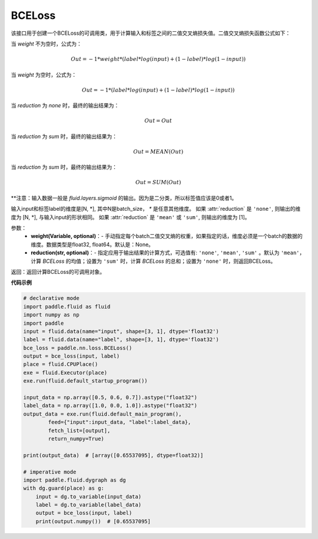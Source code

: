 .. _cn_api_paddle_nn_BCELoss:

BCELoss
-------------------------------

.. py:function:: paddle.nn.BCELoss(input, label, weight=None, reduction='mean')

该接口用于创建一个BCELoss的可调用类，用于计算输入和标签之间的二值交叉熵损失值。二值交叉熵损失函数公式如下：

当 `weight` 不为空时，公式为：

.. math::
  Out = -1 * weight * (label * log(input) + (1 - label) * log(1 - input))

当 `weight` 为空时，公式为：

.. math::
  Out = -1 * (label * log(input) + (1 - label) * log(1 - input))

当 `reduction` 为 `none` 时，最终的输出结果为：

.. math::
  Out = Out

当 `reduction` 为 `sum` 时，最终的输出结果为：

.. math::
  Out = MEAN(Out)

当 `reduction` 为 `sum` 时，最终的输出结果为：

.. math::
  Out = SUM(Out)


**注意：输入数据一般是 `fluid.layers.sigmoid` 的输出。因为是二分类，所以标签值应该是0或者1。

输入input和标签label的维度是[N, *], 其中N是batch_size， `*` 是任意其他维度。
如果 :attr:`reduction` 是 ``'none'``, 则输出的维度为 [N, *], 与输入input的形状相同。
如果 :attr:`reduction` 是 ``'mean'`` 或 ``'sum'``, 则输出的维度为 [1]。

参数：
  - **weight(Variable, optional)**：- 手动指定每个batch二值交叉熵的权重，如果指定的话，维度必须是一个batch的数据的维度。数据类型是float32, float64。默认是：None。
  - **reduction(str, optional)**：- 指定应用于输出结果的计算方式，可选值有: ``'none'``, ``'mean'``, ``'sum'`` 。默认为 ``'mean'``，计算 `BCELoss` 的均值；设置为 ``'sum'`` 时，计算 `BCELoss` 的总和；设置为 ``'none'`` 时，则返回BCELoss。

返回：返回计算BCELoss的可调用对象。

**代码示例**

.. code-block:: python

    # declarative mode
    import paddle.fluid as fluid
    import numpy as np
    import paddle
    input = fluid.data(name="input", shape=[3, 1], dtype='float32')
    label = fluid.data(name="label", shape=[3, 1], dtype='float32')
    bce_loss = paddle.nn.loss.BCELoss()
    output = bce_loss(input, label)
    place = fluid.CPUPlace()
    exe = fluid.Executor(place)
    exe.run(fluid.default_startup_program())
    
    input_data = np.array([0.5, 0.6, 0.7]).astype("float32")
    label_data = np.array([1.0, 0.0, 1.0]).astype("float32")
    output_data = exe.run(fluid.default_main_program(),
            feed={"input":input_data, "label":label_data},
            fetch_list=[output],
            return_numpy=True)
    
    print(output_data)  # [array([0.65537095], dtype=float32)]
    
    # imperative mode
    import paddle.fluid.dygraph as dg
    with dg.guard(place) as g:
        input = dg.to_variable(input_data)
        label = dg.to_variable(label_data)
        output = bce_loss(input, label)
        print(output.numpy())  # [0.65537095]
